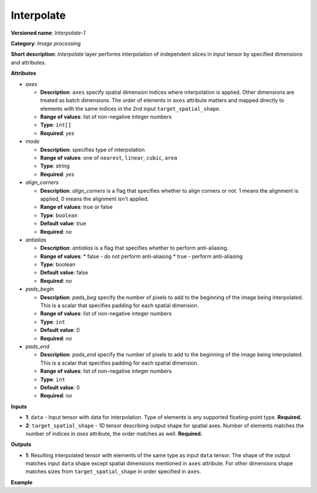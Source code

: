 Interpolate
===========


.. meta::
  :description: Learn about I420toRGB-8 - an image processing operation, which
                can be performed on two required tensors.

**Versioned name**: *Interpolate-1*

**Category**: *Image processing*

**Short description**: *Interpolate* layer performs interpolation of independent slices in input tensor by specified dimensions and attributes.

**Attributes**

* *axes*

  * **Description**: ``axes`` specify spatial dimension indices where interpolation is applied. Other dimensions are treated as batch dimensions. The order of elements in ``axes`` attribute matters and mapped directly to elements with the same indices in the 2nd input ``target_spatial_shape``.
  * **Range of values**: list of non-negative integer numbers
  * **Type**: ``int[]``
  * **Required**: *yes*

* *mode*

  * **Description**: specifies type of interpolation
  * **Range of values**: one of ``nearest``, ``linear``, ``cubic``, ``area``
  * **Type**: string
  * **Required**: *yes*

* *align_corners*

  * **Description**: *align_corners* is a flag that specifies whether to align corners or not. 1 means the alignment is applied, 0 means the alignment isn't applied.
  * **Range of values**: true or false
  * **Type**: ``boolean``
  * **Default value**: true
  * **Required**: *no*

* *antialias*

  * **Description**: *antialias* is a flag that specifies whether to perform anti-aliasing.
  * **Range of values**:
    * false - do not perform anti-aliasing
    * true - perform anti-aliasing
  * **Type**: boolean
  * **Default value**: false
  * **Required**: *no*

* *pads_begin*

  * **Description**: *pads_beg* specify the number of pixels to add to the beginning of the image being interpolated.
    This is a scalar that specifies padding for each spatial dimension.
  * **Range of values**: list of non-negative integer numbers
  * **Type**: ``int``
  * **Default value**: 0
  * **Required**: *no*

* *pads_end*

  * **Description**: *pads_end* specify the number of pixels to add to the beginning of the image being interpolated.
    This is a scalar that specifies padding for each spatial dimension.
  * **Range of values**: list of non-negative integer numbers
  * **Type**: ``int``
  * **Default value**: 0
  * **Required**: *no*

**Inputs**

*   **1**: ``data`` - Input tensor with data for interpolation. Type of elements is any supported floating-point type. **Required.**

*   **2**: ``target_spatial_shape`` - 1D tensor describing output shape for spatial axes. Number of elements matches the number of indices in *axes* attribute, the order matches as well. **Required.**

**Outputs**

* **1**: Resulting interpolated tensor with elements of the same type as input ``data`` tensor. The shape of the output matches input ``data`` shape except spatial dimensions mentioned in ``axes`` attribute. For other dimensions shape matches sizes from ``target_spatial_shape`` in order specified in ``axes``.

**Example**

.. code-block:: xml
   :force:

   <layer ... type="Interpolate" ...>
       <data axes="2,3" align_corners="0" pads_begin="0" pads_end="0" mode="linear"/>
       <input>
           <port id="0">
               <dim>1</dim>
               <dim>2</dim>
               <dim>48</dim>
               <dim>80</dim>
           </port>
           <port id="1">
               <dim>2</dim>  <!--The values in this input are [50, 60] -->
           </port>
       </input>
       <output>
           <port id="0">
               <dim>1</dim>
               <dim>2</dim>
               <dim>50</dim>
               <dim>60</dim>
           </port>
       </output>
   </layer>


